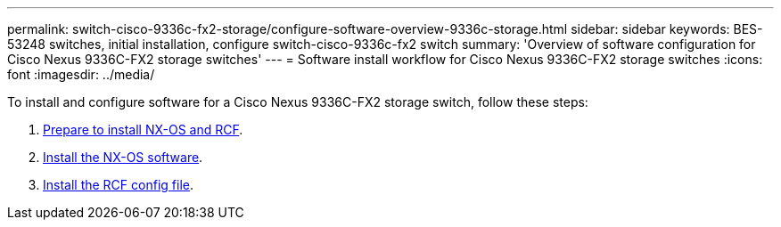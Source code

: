---
permalink: switch-cisco-9336c-fx2-storage/configure-software-overview-9336c-storage.html
sidebar: sidebar
keywords: BES-53248 switches, initial installation, configure switch-cisco-9336c-fx2 switch
summary: 'Overview of software configuration for Cisco Nexus 9336C-FX2 storage switches'
---
= Software install workflow for Cisco Nexus 9336C-FX2 storage switches
:icons: font
:imagesdir: ../media/

[.lead]

To install and configure software for a Cisco Nexus 9336C-FX2 storage switch, follow these steps:

. link:install-nxos-overview-9336c-storage.html[Prepare to install NX-OS and RCF]. 
. link:install-nxos-software-9336c-storage.html[Install the NX-OS software]. 
. link:install-rcf-9336c-storage.html[Install the RCF config file].

//+
//Install the RCF after setting up the Nexus 9336C-FX2 switch for the first time. You can also use this procedure to upgrade your RCF version.

// Updated as part of Jackie's review for AFFFASDOC-216/217, 2024-JUL-25
// Updates for GH issue #187, 2025-JAN-08
// Updates for AFFFASDOC-283, 2025-JAN-28